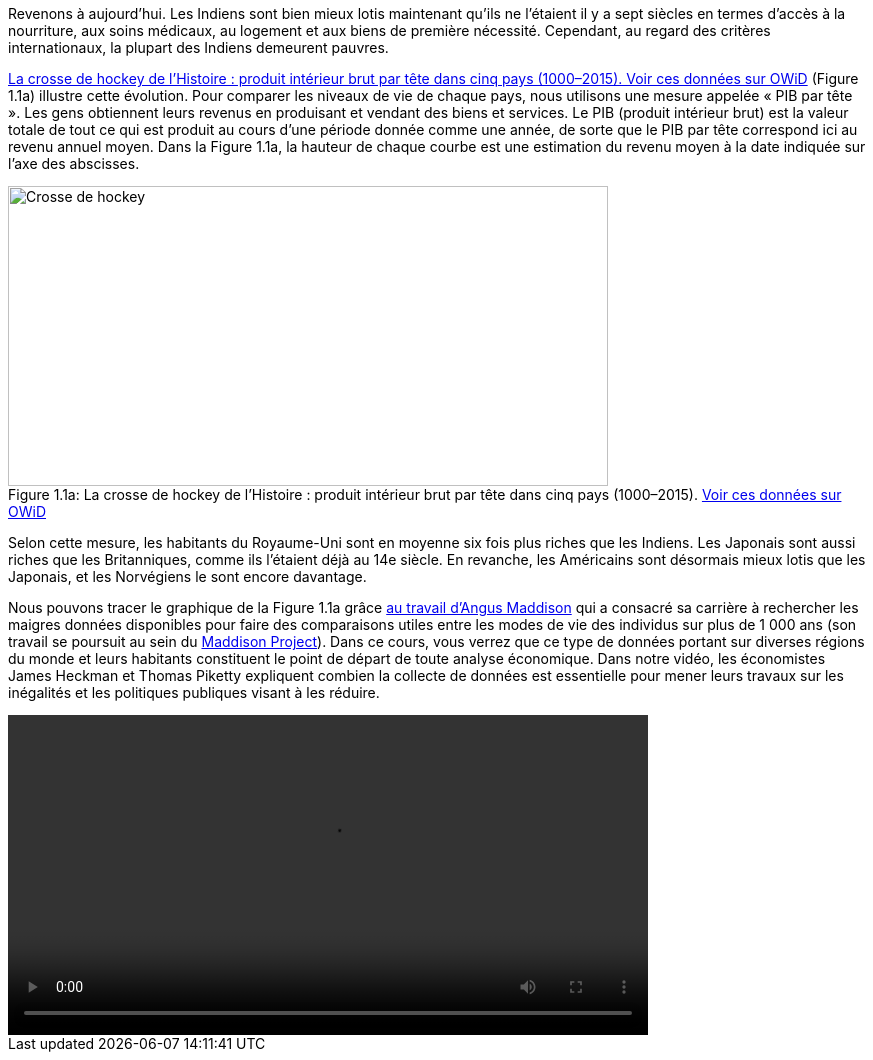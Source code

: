 // Crosse de hockey //

Revenons à aujourd’hui. Les Indiens sont bien mieux lotis maintenant qu’ils ne l’étaient il y a sept siècles en termes d’accès à la nourriture, aux soins médicaux, au logement et aux biens de première nécessité. Cependant, au regard des critères internationaux, la plupart des Indiens demeurent pauvres.

<<crossehockey-img>> (Figure 1.1a) illustre cette évolution. Pour comparer les niveaux de vie de chaque pays, nous utilisons une mesure appelée « PIB par tête ». Les gens obtiennent leurs revenus en produisant et vendant des biens et services. Le PIB (produit intérieur brut) est la valeur totale de tout ce qui est produit au cours d’une période donnée comme une année, de sorte que le PIB par tête correspond ici au revenu annuel moyen. Dans la Figure 1.1a, la hauteur de chaque courbe est une estimation du revenu moyen à la date indiquée sur l’axe des abscisses.

.La crosse de hockey de l’Histoire : produit intérieur brut par tête dans cinq pays (1000–2015). link:https://tinyco.re/3826528[Voir ces données sur OWiD]
[#crossehockey-img]
image::https://www.core-econ.org/the-economy/book/fr/images/web/figure-01-01-a.jpg[Crosse de hockey,600,300, caption="Figure 1.1a: "]

Selon cette mesure, les habitants du Royaume-Uni sont en moyenne six fois plus riches que les Indiens. Les Japonais sont aussi riches que les Britanniques, comme ils l’étaient déjà au 14e siècle. En revanche, les Américains sont désormais mieux lotis que les Japonais, et les Norvégiens le sont encore davantage.

Nous pouvons tracer le graphique de la Figure 1.1a grâce link:https://tinyco.re/4376799[au travail d’Angus Maddison] qui a consacré sa carrière à rechercher les maigres données disponibles pour faire des comparaisons utiles entre les modes de vie des individus sur plus de 1 000 ans (son travail se poursuit au sein du link:https://tinyco.re/9843804[Maddison Project]). Dans ce cours, vous verrez que ce type de données portant sur diverses régions du monde et leurs habitants constituent le point de départ de toute analyse économique. Dans notre vidéo, les économistes James Heckman et Thomas Piketty expliquent combien la collecte de données est essentielle pour mener leurs travaux sur les inégalités et les politiques publiques visant à les réduire.

video::https://www.core-econ.org/the-economy/downloads/piketty-and-heckman_why-economics-needs-data.mp4[width=640]
